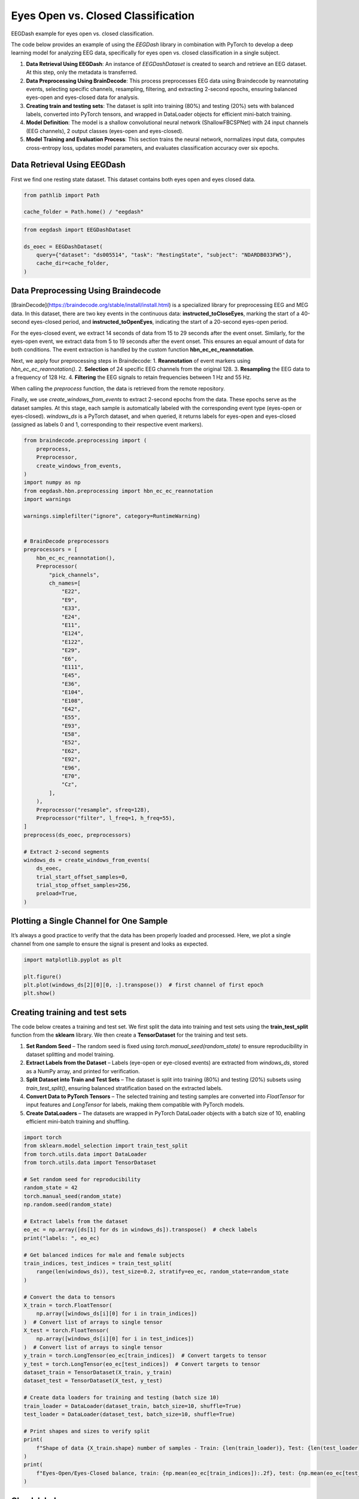 
.. DO NOT EDIT.
.. THIS FILE WAS AUTOMATICALLY GENERATED BY SPHINX-GALLERY.
.. TO MAKE CHANGES, EDIT THE SOURCE PYTHON FILE:
.. "generated/auto_examples/core/tutorial_eoec.py"
.. LINE NUMBERS ARE GIVEN BELOW.

.. only:: html

    .. note::
        :class: sphx-glr-download-link-note

        :ref:`Go to the end <sphx_glr_download_generated_auto_examples_core_tutorial_eoec.py>`
        to download the full example code.

.. rst-class:: sphx-glr-example-title

.. _sphx_glr_generated_auto_examples_core_tutorial_eoec.py:

.. _tutorial-eoec:

Eyes Open vs. Closed Classification
===================================

EEGDash example for eyes open vs. closed classification.

The code below provides an example of using the *EEGDash* library in combination with PyTorch to develop a deep learning model for analyzing EEG data, specifically for eyes open vs. closed classification in a single subject.

1. **Data Retrieval Using EEGDash**: An instance of *EEGDashDataset* is created to search and retrieve an EEG dataset. At this step, only the metadata is transferred.

2. **Data Preprocessing Using BrainDecode**: This process preprocesses EEG data using Braindecode by reannotating events, selecting specific channels, resampling, filtering, and extracting 2-second epochs, ensuring balanced eyes-open and eyes-closed data for analysis.

3. **Creating train and testing sets**: The dataset is split into training (80%) and testing (20%) sets with balanced labels, converted into PyTorch tensors, and wrapped in DataLoader objects for efficient mini-batch training.

4. **Model Definition**: The model is a shallow convolutional neural network (ShallowFBCSPNet) with 24 input channels (EEG channels), 2 output classes (eyes-open and eyes-closed).

5. **Model Training and Evaluation Process**: This section trains the neural network, normalizes input data, computes cross-entropy loss, updates model parameters, and evaluates classification accuracy over six epochs.

.. GENERATED FROM PYTHON SOURCE LINES 22-27

Data Retrieval Using EEGDash
----------------------------

First we find one resting state dataset. This dataset contains both eyes open
and eyes closed data.

.. GENERATED FROM PYTHON SOURCE LINES 27-30

.. code-block:: Python

    from pathlib import Path

    cache_folder = Path.home() / "eegdash"







.. GENERATED FROM PYTHON SOURCE LINES 31-38

.. code-block:: Python

    from eegdash import EEGDashDataset

    ds_eoec = EEGDashDataset(
        query={"dataset": "ds005514", "task": "RestingState", "subject": "NDARDB033FW5"},
        cache_dir=cache_folder,
    )





.. rst-class:: sphx-glr-script-out

 .. code-block:: none

    /Users/baristim/Projects/EEGDash-2/eegdash/api.py:755: UserWarning: If you are not participating in the competition, you can ignore this warning!

    EEG 2025 Competition Data Notice:
    ---------------------------------
     You are loading the dataset that is used in the EEG 2025 Competition:
    IMPORTANT: The data accessed via `EEGDashDataset` is NOT identical to what you get from `EEGChallengeDataset` object directly.
    and it is not what you will use for the competition. Downsampling and filtering were applied to the datato allow more people to participate.

    If you are participating in the competition, always use `EEGChallengeDataset` to ensure consistency with the challenge data.


      warn(




.. GENERATED FROM PYTHON SOURCE LINES 39-69

Data Preprocessing Using Braindecode
------------------------------------

[BrainDecode](https://braindecode.org/stable/install/install.html) is a
specialized library for preprocessing EEG and MEG data. In this dataset, there
are two key events in the continuous data: **instructed_toCloseEyes**, marking
the start of a 40-second eyes-closed period, and **instructed_toOpenEyes**,
indicating the start of a 20-second eyes-open period.

For the eyes-closed event, we extract 14 seconds of data from 15 to 29 seconds
after the event onset. Similarly, for the eyes-open event, we extract data
from 5 to 19 seconds after the event onset. This ensures an equal amount of
data for both conditions. The event extraction is handled by the custom
function **hbn_ec_ec_reannotation**.

Next, we apply four preprocessing steps in Braindecode:
1. **Reannotation** of event markers using `hbn_ec_ec_reannotation()`.
2. **Selection** of 24 specific EEG channels from the original 128.
3. **Resampling** the EEG data to a frequency of 128 Hz.
4. **Filtering** the EEG signals to retain frequencies between 1 Hz and 55 Hz.

When calling the `preprocess` function, the data is retrieved from the remote
repository.

Finally, we use `create_windows_from_events` to extract 2-second epochs from
the data. These epochs serve as the dataset samples. At this stage, each
sample is automatically labeled with the corresponding event type (eyes-open
or eyes-closed). `windows_ds` is a PyTorch dataset, and when queried, it
returns labels for eyes-open and eyes-closed (assigned as labels 0 and 1,
corresponding to their respective event markers).

.. GENERATED FROM PYTHON SOURCE LINES 71-128

.. code-block:: Python

    from braindecode.preprocessing import (
        preprocess,
        Preprocessor,
        create_windows_from_events,
    )
    import numpy as np
    from eegdash.hbn.preprocessing import hbn_ec_ec_reannotation
    import warnings

    warnings.simplefilter("ignore", category=RuntimeWarning)


    # BrainDecode preprocessors
    preprocessors = [
        hbn_ec_ec_reannotation(),
        Preprocessor(
            "pick_channels",
            ch_names=[
                "E22",
                "E9",
                "E33",
                "E24",
                "E11",
                "E124",
                "E122",
                "E29",
                "E6",
                "E111",
                "E45",
                "E36",
                "E104",
                "E108",
                "E42",
                "E55",
                "E93",
                "E58",
                "E52",
                "E62",
                "E92",
                "E96",
                "E70",
                "Cz",
            ],
        ),
        Preprocessor("resample", sfreq=128),
        Preprocessor("filter", l_freq=1, h_freq=55),
    ]
    preprocess(ds_eoec, preprocessors)

    # Extract 2-second segments
    windows_ds = create_windows_from_events(
        ds_eoec,
        trial_start_offset_samples=0,
        trial_stop_offset_samples=256,
        preload=True,
    )





.. rst-class:: sphx-glr-script-out

 .. code-block:: none

    Used Annotations descriptions: [np.str_('boundary'), np.str_('break cnt'), np.str_('instructed_toCloseEyes'), np.str_('instructed_toOpenEyes'), np.str_('resting_start')]
    NOTE: pick_channels() is a legacy function. New code should use inst.pick(...).
    Filtering raw data in 1 contiguous segment
    Setting up band-pass filter from 1 - 55 Hz

    FIR filter parameters
    ---------------------
    Designing a one-pass, zero-phase, non-causal bandpass filter:
    - Windowed time-domain design (firwin) method
    - Hamming window with 0.0194 passband ripple and 53 dB stopband attenuation
    - Lower passband edge: 1.00
    - Lower transition bandwidth: 1.00 Hz (-6 dB cutoff frequency: 0.50 Hz)
    - Upper passband edge: 55.00 Hz
    - Upper transition bandwidth: 9.00 Hz (-6 dB cutoff frequency: 59.50 Hz)
    - Filter length: 423 samples (3.305 s)

    Used Annotations descriptions: [np.str_('eyes_closed'), np.str_('eyes_open')]




.. GENERATED FROM PYTHON SOURCE LINES 129-135

Plotting a Single Channel for One Sample
----------------------------------------

It’s always a good practice to verify that the data has been properly loaded
and processed. Here, we plot a single channel from one sample to ensure the
signal is present and looks as expected.

.. GENERATED FROM PYTHON SOURCE LINES 137-143

.. code-block:: Python

    import matplotlib.pyplot as plt

    plt.figure()
    plt.plot(windows_ds[2][0][0, :].transpose())  # first channel of first epoch
    plt.show()




.. image-sg:: /generated/auto_examples/core/images/sphx_glr_tutorial_eoec_001.png
   :alt: tutorial eoec
   :srcset: /generated/auto_examples/core/images/sphx_glr_tutorial_eoec_001.png
   :class: sphx-glr-single-img





.. GENERATED FROM PYTHON SOURCE LINES 144-168

Creating training and test sets
-------------------------------

The code below creates a training and test set. We first split the data into
training and test sets using the **train_test_split** function from the
**sklearn** library. We then create a **TensorDataset** for the training and
test sets.

1. **Set Random Seed** – The random seed is fixed using
   `torch.manual_seed(random_state)` to ensure reproducibility in dataset
   splitting and model training.
2. **Extract Labels from the Dataset** – Labels (eye-open or eye-closed
   events) are extracted from `windows_ds`, stored as a NumPy array, and
   printed for verification.
3. **Split Dataset into Train and Test Sets** – The dataset is split into
   training (80%) and testing (20%) subsets using `train_test_split()`,
   ensuring balanced stratification based on the extracted labels.
4. **Convert Data to PyTorch Tensors** – The selected training and testing
   samples are converted into `FloatTensor` for input features and
   `LongTensor` for labels, making them compatible with PyTorch models.
5. **Create DataLoaders** – The datasets are wrapped in PyTorch DataLoader
   objects with a batch size of 10, enabling efficient mini-batch training and
   shuffling.


.. GENERATED FROM PYTHON SOURCE LINES 170-213

.. code-block:: Python

    import torch
    from sklearn.model_selection import train_test_split
    from torch.utils.data import DataLoader
    from torch.utils.data import TensorDataset

    # Set random seed for reproducibility
    random_state = 42
    torch.manual_seed(random_state)
    np.random.seed(random_state)

    # Extract labels from the dataset
    eo_ec = np.array([ds[1] for ds in windows_ds]).transpose()  # check labels
    print("labels: ", eo_ec)

    # Get balanced indices for male and female subjects
    train_indices, test_indices = train_test_split(
        range(len(windows_ds)), test_size=0.2, stratify=eo_ec, random_state=random_state
    )

    # Convert the data to tensors
    X_train = torch.FloatTensor(
        np.array([windows_ds[i][0] for i in train_indices])
    )  # Convert list of arrays to single tensor
    X_test = torch.FloatTensor(
        np.array([windows_ds[i][0] for i in test_indices])
    )  # Convert list of arrays to single tensor
    y_train = torch.LongTensor(eo_ec[train_indices])  # Convert targets to tensor
    y_test = torch.LongTensor(eo_ec[test_indices])  # Convert targets to tensor
    dataset_train = TensorDataset(X_train, y_train)
    dataset_test = TensorDataset(X_test, y_test)

    # Create data loaders for training and testing (batch size 10)
    train_loader = DataLoader(dataset_train, batch_size=10, shuffle=True)
    test_loader = DataLoader(dataset_test, batch_size=10, shuffle=True)

    # Print shapes and sizes to verify split
    print(
        f"Shape of data {X_train.shape} number of samples - Train: {len(train_loader)}, Test: {len(test_loader)}"
    )
    print(
        f"Eyes-Open/Eyes-Closed balance, train: {np.mean(eo_ec[train_indices]):.2f}, test: {np.mean(eo_ec[test_indices]):.2f}"
    )





.. rst-class:: sphx-glr-script-out

 .. code-block:: none

    labels:  [1 1 1 1 1 1 1 0 0 0 0 0 0 0 1 1 1 1 1 1 1 0 0 0 0 0 0 0 1 1 1 1 1 1 1 0 0
     0 0 0 0 0 1 1 1 1 1 1 1 0 0 0 0 0 0 0 1 1 1 1 1 1 1 0 0 0 0 0 0 0]
    Shape of data torch.Size([56, 24, 256]) number of samples - Train: 6, Test: 2
    Eyes-Open/Eyes-Closed balance, train: 0.50, test: 0.50




.. GENERATED FROM PYTHON SOURCE LINES 214-221

Check labels
------------

It is good practice to verify the labels and ensure the random seed is
functioning correctly. If all labels are 0s (eyes closed) or 1s (eyes open),
it could indicate an issue with data loading or stratification, requiring
further investigation.

.. GENERATED FROM PYTHON SOURCE LINES 223-224

Visualize a batch of target labels

.. GENERATED FROM PYTHON SOURCE LINES 224-228

.. code-block:: Python

    dataiter = iter(train_loader)
    first_item, label = dataiter.__next__()
    label





.. rst-class:: sphx-glr-script-out

 .. code-block:: none


    tensor([0, 1, 1, 1, 1, 0, 1, 1, 0, 0])



.. GENERATED FROM PYTHON SOURCE LINES 229-235

Create model
------------

The model is a shallow convolutional neural network (ShallowFBCSPNet) with 24
input channels (EEG channels), 2 output classes (eyes-open and eyes-closed),
and an input window size of 256 samples (2 seconds of EEG data).

.. GENERATED FROM PYTHON SOURCE LINES 237-247

.. code-block:: Python

    import torch
    import numpy as np
    from torch.nn import functional as F
    from braindecode.models import ShallowFBCSPNet
    from torchinfo import summary

    torch.manual_seed(random_state)
    model = ShallowFBCSPNet(24, 2, n_times=256, final_conv_length="auto")
    summary(model, input_size=(1, 24, 256))





.. rst-class:: sphx-glr-script-out

 .. code-block:: none

    ==========================================================================================
    Layer (type:depth-idx)                   Output Shape              Param #
    ==========================================================================================
    ShallowFBCSPNet                          [1, 2]                    --
    ├─Ensure4d: 1-1                          [1, 24, 256, 1]           --
    ├─Rearrange: 1-2                         [1, 1, 256, 24]           --
    ├─CombinedConv: 1-3                      [1, 40, 232, 1]           39,440
    ├─BatchNorm2d: 1-4                       [1, 40, 232, 1]           80
    ├─Expression: 1-5                        [1, 40, 232, 1]           --
    ├─AvgPool2d: 1-6                         [1, 40, 11, 1]            --
    ├─SafeLog: 1-7                           [1, 40, 11, 1]            --
    ├─Dropout: 1-8                           [1, 40, 11, 1]            --
    ├─Sequential: 1-9                        [1, 2]                    --
    │    └─Conv2d: 2-1                       [1, 2, 1, 1]              882
    │    └─SqueezeFinalOutput: 2-2           [1, 2]                    --
    │    │    └─Rearrange: 3-1               [1, 2, 1]                 --
    ==========================================================================================
    Total params: 40,402
    Trainable params: 40,402
    Non-trainable params: 0
    Total mult-adds (Units.MEGABYTES): 0.00
    ==========================================================================================
    Input size (MB): 0.02
    Forward/backward pass size (MB): 0.07
    Params size (MB): 0.00
    Estimated Total Size (MB): 0.10
    ==========================================================================================

    ==========================================================================================
    Layer (type:depth-idx)                   Output Shape              Param #
    ==========================================================================================
    ShallowFBCSPNet                          [1, 2]                    --
    ├─Ensure4d: 1-1                          [1, 24, 256, 1]           --
    ├─Rearrange: 1-2                         [1, 1, 256, 24]           --
    ├─CombinedConv: 1-3                      [1, 40, 232, 1]           39,440
    ├─BatchNorm2d: 1-4                       [1, 40, 232, 1]           80
    ├─Expression: 1-5                        [1, 40, 232, 1]           --
    ├─AvgPool2d: 1-6                         [1, 40, 11, 1]            --
    ├─SafeLog: 1-7                           [1, 40, 11, 1]            --
    ├─Dropout: 1-8                           [1, 40, 11, 1]            --
    ├─Sequential: 1-9                        [1, 2]                    --
    │    └─Conv2d: 2-1                       [1, 2, 1, 1]              882
    │    └─SqueezeFinalOutput: 2-2           [1, 2]                    --
    │    │    └─Rearrange: 3-1               [1, 2, 1]                 --
    ==========================================================================================
    Total params: 40,402
    Trainable params: 40,402
    Non-trainable params: 0
    Total mult-adds (Units.MEGABYTES): 0.00
    ==========================================================================================
    Input size (MB): 0.02
    Forward/backward pass size (MB): 0.07
    Params size (MB): 0.00
    Estimated Total Size (MB): 0.10
    ==========================================================================================



.. GENERATED FROM PYTHON SOURCE LINES 248-272

Model Training and Evaluation Process
-------------------------------------

This section trains the neural network using the Adamax optimizer, normalizes
input data, computes cross-entropy loss, updates model parameters, and tracks
accuracy across six epochs.

1. **Set Up Optimizer and Learning Rate Scheduler** – The `Adamax` optimizer
   initializes with a learning rate of 0.002 and weight decay of 0.001 for
   regularization. An `ExponentialLR` scheduler with a decay factor of 1 keeps
   the learning rate constant.
2. **Allocate Model to Device** – The model moves to the specified device
   (CPU, GPU, or MPS for Mac silicon) to optimize computation efficiency.
3. **Normalize Input Data** – The `normalize_data` function standardizes input
   data by subtracting the mean and dividing by the standard deviation along
   the time dimension before transferring it to the appropriate device.
4. **Evaluates Classification Accuracy Over Six Epochs** – The training loop
   iterates through data batches with the model in training mode. It
   normalizes inputs, computes predictions, calculates cross-entropy loss,
   performs backpropagation, updates model parameters, and steps the learning
   rate scheduler. It tracks correct predictions to compute accuracy.
5. **Evaluate on Test Data** – After each epoch, the model runs in evaluation
   mode on the test set. It computes predictions on normalized data and
   calculates test accuracy by comparing outputs with actual labels.

.. GENERATED FROM PYTHON SOURCE LINES 274-325

.. code-block:: Python

    optimizer = torch.optim.Adamax(model.parameters(), lr=0.002, weight_decay=0.001)
    scheduler = torch.optim.lr_scheduler.ExponentialLR(optimizer, gamma=1)

    device = torch.device(
        "cuda"
        if torch.cuda.is_available()
        else "mps"
        if torch.backends.mps.is_available()
        else "cpu"
    )
    model = model.to(device=device)  # move the model parameters to CPU/GPU
    epochs = 6


    def normalize_data(x):
        mean = x.mean(dim=2, keepdim=True)
        std = x.std(dim=2, keepdim=True) + 1e-7  # add small epsilon for numerical stability
        x = (x - mean) / std
        x = x.to(device=device, dtype=torch.float32)  # move to device, e.g. GPU
        return x


    for e in range(epochs):
        # training
        correct_train = 0
        for t, (x, y) in enumerate(train_loader):
            model.train()  # put model to training mode
            scores = model(normalize_data(x))
            y = y.to(device=device, dtype=torch.long)
            _, preds = scores.max(1)
            correct_train += (preds == y).sum() / len(dataset_train)

            loss = F.cross_entropy(scores, y)
            optimizer.zero_grad()
            loss.backward()
            optimizer.step()
            scheduler.step()

        # Validation
        correct_test = 0
        for t, (x, y) in enumerate(test_loader):
            model.eval()  # put model to testing mode
            scores = model(normalize_data(x))
            y = y.to(device=device, dtype=torch.long)
            _, preds = scores.max(1)
            correct_test += (preds == y).sum() / len(dataset_test)

        # Reporting
        print(
            f"Epoch {e}, Train accuracy: {correct_train:.2f}, Test accuracy: {correct_test:.2f}"
        )




.. rst-class:: sphx-glr-script-out

 .. code-block:: none

    Epoch 0, Train accuracy: 0.52, Test accuracy: 0.50
    Epoch 1, Train accuracy: 0.82, Test accuracy: 0.50
    Epoch 2, Train accuracy: 0.91, Test accuracy: 0.64
    Epoch 3, Train accuracy: 0.93, Test accuracy: 0.64
    Epoch 4, Train accuracy: 0.88, Test accuracy: 0.64
    Epoch 5, Train accuracy: 0.96, Test accuracy: 0.71





.. rst-class:: sphx-glr-timing

   **Total running time of the script:** (0 minutes 16.326 seconds)

**Estimated memory usage:**  1114 MB


.. _sphx_glr_download_generated_auto_examples_core_tutorial_eoec.py:

.. only:: html

  .. container:: sphx-glr-footer sphx-glr-footer-example

    .. container:: sphx-glr-download sphx-glr-download-jupyter

      :download:`Download Jupyter notebook: tutorial_eoec.ipynb <tutorial_eoec.ipynb>`

    .. container:: sphx-glr-download sphx-glr-download-python

      :download:`Download Python source code: tutorial_eoec.py <tutorial_eoec.py>`

    .. container:: sphx-glr-download sphx-glr-download-zip

      :download:`Download zipped: tutorial_eoec.zip <tutorial_eoec.zip>`


.. only:: html

 .. rst-class:: sphx-glr-signature

    `Gallery generated by Sphinx-Gallery <https://sphinx-gallery.github.io>`_
